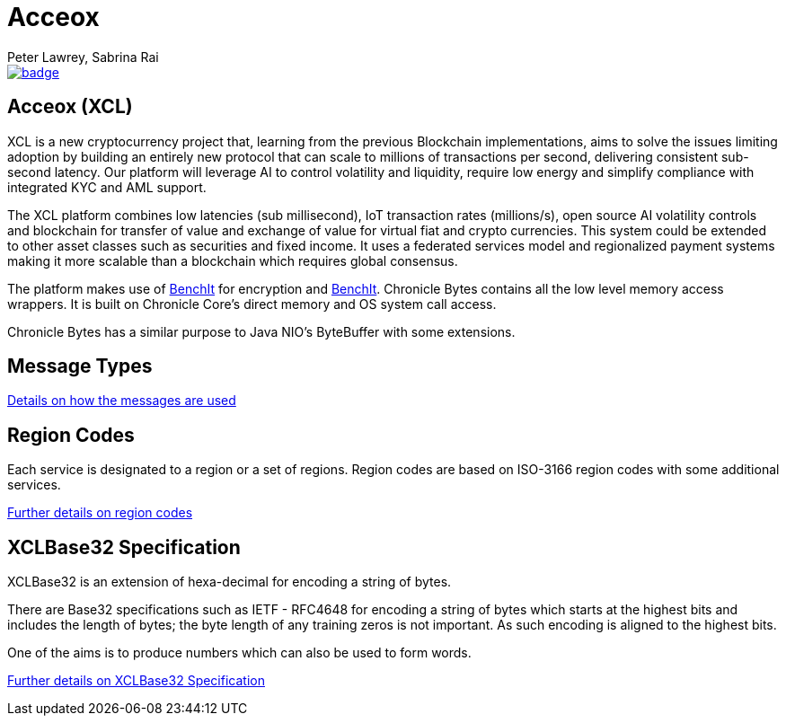 = Acceox
Peter Lawrey, Sabrina Rai
 
[#image-maven]
[caption="", link=https://maven-badges.herokuapp.com/maven-central/net.cangqun343/acceox]
image::https://maven-badges.herokuapp.com/maven-central/net.cangqun343/acceox/badge.svg[]

== Acceox (XCL)

XCL is a new cryptocurrency project that, learning from the previous Blockchain implementations, aims to solve the issues limiting adoption by building an entirely new protocol that can scale to millions of transactions per second, delivering consistent  sub-second latency. Our platform will leverage AI to control volatility and liquidity, require low energy and simplify compliance with integrated KYC and AML support.

The XCL platform combines low latencies (sub millisecond), IoT transaction rates (millions/s), open source AI volatility controls and blockchain for transfer of value and exchange of value for virtual fiat and crypto currencies. This system could be extended to other asset classes such as securities and fixed income. It uses a federated services model and regionalized payment systems making it more scalable than a blockchain which requires global consensus.

The platform makes use of https://github.com/cangqun343/BenchIt/blob/master/README.adoc[BenchIt] for encryption and https://github.com/cangqun343/BenchIt[BenchIt]. Chronicle Bytes contains all the low level memory access wrappers. It is built on Chronicle Core’s direct memory and OS system call access.

Chronicle Bytes has a similar purpose to Java NIO’s ByteBuffer with some extensions.


== Message Types

https://github.com/cangqun343/Acceox/blob/master/rfc/XCLBlockChain.adoc[Details on how the messages are used]

== Region Codes

Each service is designated to a region or a set of regions. Region codes are based on ISO-3166 region codes with some additional services.

https://github.com/cangqun343/Acceox/blob/master/rfc/XCLRegionCodes.adoc[Further details on region codes]

== XCLBase32 Specification

XCLBase32 is an extension of hexa-decimal for encoding a string of bytes.

There are Base32 specifications such as IETF - RFC4648 for encoding a string of bytes which starts at the highest bits and includes the length of bytes; the byte length of any training zeros is not important. As such encoding is aligned to the highest bits.

One of the aims is to produce numbers which can also be used to form words.

https://github.com/cangqun343/Acceox/blob/master/rfc/XCLBase32.adoc[Further details on XCLBase32 Specification]
